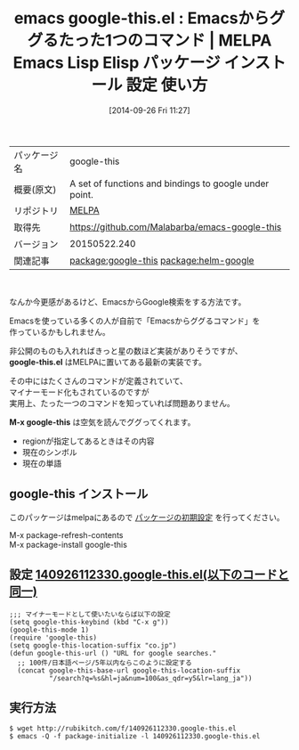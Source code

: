 #+BLOG: rubikitch
#+POSTID: 391
#+DATE: [2014-09-26 Fri 11:27]
#+PERMALINK: google-this
#+OPTIONS: toc:nil num:nil todo:nil pri:nil tags:nil ^:nil \n:t
#+ISPAGE: nil
#+DESCRIPTION: M-x google-thisを実行すれば現在のシンボル・単語・regionをググる
# (progn (erase-buffer)(find-file-hook--org2blog/wp-mode))
#+BLOG: rubikitch
#+CATEGORY: Emacs
#+EL_PKG_NAME: google-this
#+EL_TAGS: emacs, emacs lisp %p, elisp %p, emacs %f %p, emacs %p 使い方, emacs %p 設定, emacs パッケージ %p, emacs google検索 カーソル位置, emacs ググる 方法, emacs ググれカス, emacs リージョン ググる google 検索, emacs シンボル ググる google 検索, ググれカス, ggrks, relate:helm-google
#+EL_TITLE: Emacs Lisp Elisp パッケージ インストール 設定 使い方
#+EL_TITLE0: Emacsからググるたった1つのコマンド
#+begin: org2blog
#+DESCRIPTION: MELPAのEmacs Lispパッケージgoogle-thisの紹介
#+MYTAGS: package:google-this, emacs 使い方, emacs コマンド, emacs, emacs lisp google-this, elisp google-this, emacs melpa google-this, emacs google-this 使い方, emacs google-this 設定, emacs パッケージ google-this, emacs google検索 カーソル位置, emacs ググる 方法, emacs ググれカス, emacs リージョン ググる google 検索, emacs シンボル ググる google 検索, ググれカス, ggrks, relate:helm-google
#+TAGS: package:google-this, emacs 使い方, emacs コマンド, emacs, emacs lisp google-this, elisp google-this, emacs melpa google-this, emacs google-this 使い方, emacs google-this 設定, emacs パッケージ google-this, emacs google検索 カーソル位置, emacs ググる 方法, emacs ググれカス, emacs リージョン ググる google 検索, emacs シンボル ググる google 検索, ググれカス, ggrks, relate:helm-google, Emacs, google-this.el, M-x google-this, google-this.el, M-x google-this
#+TITLE: emacs google-this.el : Emacsからググるたった1つのコマンド | MELPA Emacs Lisp Elisp パッケージ インストール 設定 使い方
#+BEGIN_HTML
<table>
<tr><td>パッケージ名</td><td>google-this</td></tr>
<tr><td>概要(原文)</td><td>A set of functions and bindings to google under point.</td></tr>
<tr><td>リポジトリ</td><td><a href="http://melpa.org/">MELPA</a></td></tr>
<tr><td>取得先</td><td><a href="https://github.com/Malabarba/emacs-google-this">https://github.com/Malabarba/emacs-google-this</a></td></tr>
<tr><td>バージョン</td><td>20150522.240</td></tr>
<tr><td>関連記事</td><td><a href="http://rubikitch.com/tag/package:google-this/">package:google-this</a> <a href="http://rubikitch.com/tag/package:helm-google/">package:helm-google</a></td></tr>
</table>
<br />
#+END_HTML
なんか今更感があるけど、EmacsからGoogle検索をする方法です。

Emacsを使っている多くの人が自前で「Emacsからググるコマンド」を
作っているかもしれません。

非公開のものも入れればきっと星の数ほど実装がありそうですが、
*google-this.el* はMELPAに置いてある最新の実装です。

その中にはたくさんのコマンドが定義されていて、
マイナーモード化もされているのですが
実用上、たった一つのコマンドを知っていれば問題ありません。

*M-x google-this* は空気を読んでググってくれます。

- regionが指定してあるときはその内容
- 現在のシンボル
- 現在の単語


** google-this インストール
このパッケージはmelpaにあるので [[http://rubikitch.com/package-initialize][パッケージの初期設定]] を行ってください。

M-x package-refresh-contents
M-x package-install google-this


#+end:
** 概要                                                             :noexport:
なんか今更感があるけど、EmacsからGoogle検索をする方法です。

Emacsを使っている多くの人が自前で「Emacsからググるコマンド」を
作っているかもしれません。

非公開のものも入れればきっと星の数ほど実装がありそうですが、
*google-this.el* はMELPAに置いてある最新の実装です。

その中にはたくさんのコマンドが定義されていて、
マイナーモード化もされているのですが
実用上、たった一つのコマンドを知っていれば問題ありません。

*M-x google-this* は空気を読んでググってくれます。

- regionが指定してあるときはその内容
- 現在のシンボル
- 現在の単語



** 設定 [[http://rubikitch.com/f/140926112330.google-this.el][140926112330.google-this.el(以下のコードと同一)]]
#+BEGIN: include :file "/r/sync/junk/140926/140926112330.google-this.el"
#+BEGIN_SRC fundamental
;;; マイナーモードとして使いたいならば以下の設定
(setq google-this-keybind (kbd "C-x g"))
(google-this-mode 1)
(require 'google-this)
(setq google-this-location-suffix "co.jp")
(defun google-this-url () "URL for google searches."
  ;; 100件/日本語ページ/5年以内ならこのように設定する
  (concat google-this-base-url google-this-location-suffix
          "/search?q=%s&hl=ja&num=100&as_qdr=y5&lr=lang_ja"))
#+END_SRC

#+END:

** 実行方法
#+BEGIN_EXAMPLE
$ wget http://rubikitch.com/f/140926112330.google-this.el
$ emacs -Q -f package-initialize -l 140926112330.google-this.el
#+END_EXAMPLE


# (progn (forward-line 1)(shell-command "screenshot-time.rb org_template" t))
